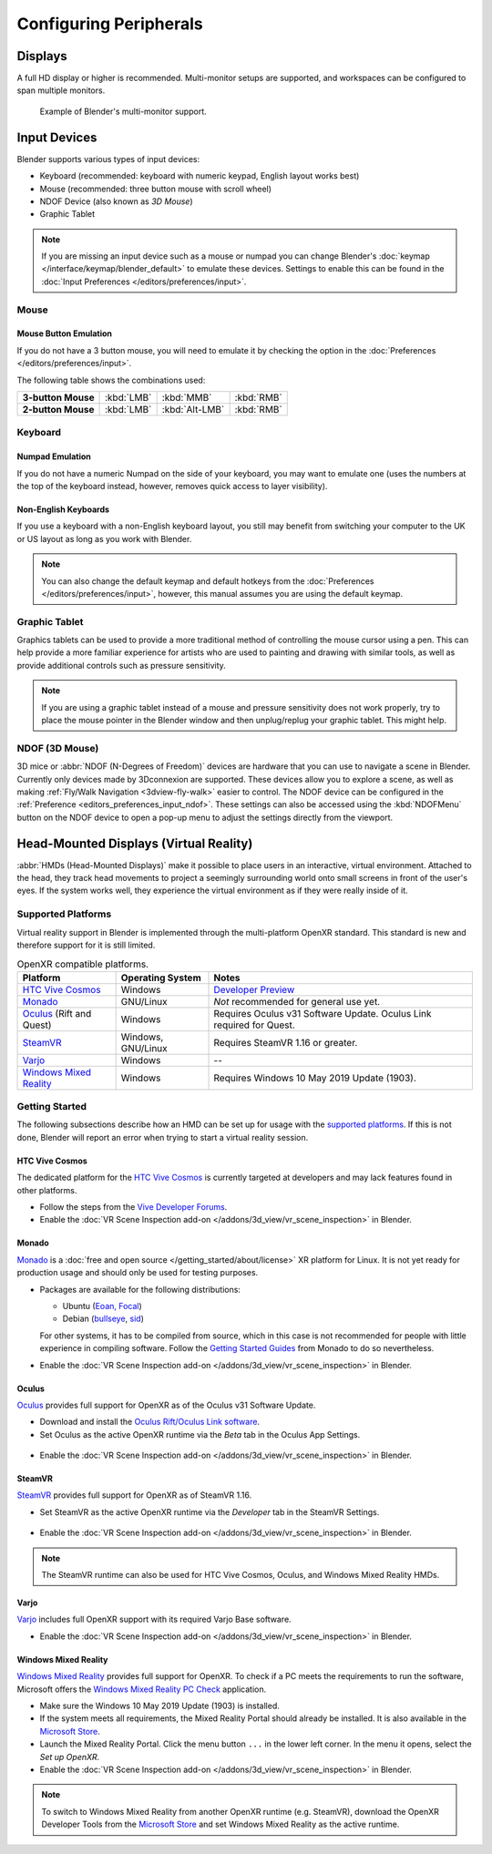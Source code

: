 
***********************
Configuring Peripherals
***********************

Displays
========

A full HD display or higher is recommended.
Multi-monitor setups are supported, and workspaces can be configured to span multiple monitors.

.. figure:: /images/getting-started_configuration_hardware_multi-monitor.jpg

   Example of Blender's multi-monitor support.


Input Devices
=============

Blender supports various types of input devices:

- Keyboard (recommended: keyboard with numeric keypad, English layout works best)
- Mouse (recommended: three button mouse with scroll wheel)
- NDOF Device (also known as *3D Mouse*)
- Graphic Tablet

.. note::

   If you are missing an input device such as a mouse or numpad you can change
   Blender's :doc:`keymap </interface/keymap/blender_default>` to emulate these devices.
   Settings to enable this can be found in the :doc:`Input Preferences </editors/preferences/input>`.


Mouse
-----

Mouse Button Emulation
^^^^^^^^^^^^^^^^^^^^^^

If you do not have a 3 button mouse,
you will need to emulate it by checking the option in the :doc:`Preferences </editors/preferences/input>`.

The following table shows the combinations used:

.. list-table::
   :stub-columns: 1

   * - 3-button Mouse
     - :kbd:`LMB`
     - :kbd:`MMB`
     - :kbd:`RMB`
   * - 2-button Mouse
     - :kbd:`LMB`
     - :kbd:`Alt-LMB`
     - :kbd:`RMB`


Keyboard
--------

Numpad Emulation
^^^^^^^^^^^^^^^^

If you do not have a numeric Numpad on the side of your keyboard,
you may want to emulate one (uses the numbers at the top of the keyboard instead,
however, removes quick access to layer visibility).

.. seealso::

   Read more about *Numpad Emulation* in the :doc:`Preferences </editors/preferences/input>`.


Non-English Keyboards
^^^^^^^^^^^^^^^^^^^^^

If you use a keyboard with a non-English keyboard layout, you still may benefit from switching
your computer to the UK or US layout as long as you work with Blender.

.. note::

   You can also change the default keymap and
   default hotkeys from the :doc:`Preferences </editors/preferences/input>`,
   however, this manual assumes you are using the default keymap.


.. _hardware-tablet:

Graphic Tablet
--------------

Graphics tablets can be used to provide a more traditional method of controlling the mouse cursor using a pen.
This can help provide a more familiar experience for artists
who are used to painting and drawing with similar tools,
as well as provide additional controls such as pressure sensitivity.

.. note::

   If you are using a graphic tablet instead of a mouse and pressure sensitivity does not work properly,
   try to place the mouse pointer in the Blender window and then unplug/replug your graphic tablet. This might help.


.. _hardware-ndof:

NDOF (3D Mouse)
---------------

3D mice or :abbr:`NDOF (N-Degrees of Freedom)` devices are hardware that you can use to navigate a scene in Blender.
Currently only devices made by 3Dconnexion are supported.
These devices allow you to explore a scene, as well as making :ref:`Fly/Walk Navigation <3dview-fly-walk>`
easier to control. The NDOF device can be configured in the :ref:`Preference <editors_preferences_input_ndof>`.
These settings can also be accessed using the :kbd:`NDOFMenu` button on the NDOF device
to open a pop-up menu to adjust the settings directly from the viewport.

.. seealso::

   See :doc:`Input Preference </editors/preferences/input>` for more information on configuring peripherals.


.. _hardware-head-mounted-displays:

Head-Mounted Displays (Virtual Reality)
=======================================

:abbr:`HMDs (Head-Mounted Displays)` make it possible to place users in an interactive, virtual environment.
Attached to the head, they track head movements to project a seemingly surrounding world onto small
screens in front of the user's eyes. If the system works well, they experience the virtual environment as
if they were really inside of it.


Supported Platforms
-------------------

Virtual reality support in Blender is implemented through the multi-platform OpenXR standard.
This standard is new and therefore support for it is still limited.

.. list-table:: OpenXR compatible platforms.
   :header-rows: 1

   * - Platform
     - Operating System
     - Notes
   * - `HTC Vive Cosmos`_
     - Windows
     - `Developer Preview <https://forum.vive.com/topic/9046-vive-openxr-support-for-vive-cosmos/>`__
   * - `Monado`_
     - GNU/Linux
     - *Not* recommended for general use yet.
   * - `Oculus`_ (Rift and Quest)
     - Windows
     - Requires Oculus v31 Software Update. Oculus Link required for Quest.
   * - `SteamVR`_
     - Windows, GNU/Linux
     - Requires SteamVR 1.16 or greater.
   * - `Varjo`_
     - Windows
     - --
   * - `Windows Mixed Reality`_
     - Windows
     - Requires Windows 10 May 2019 Update (1903).


Getting Started
---------------

The following subsections describe how an HMD can be set up for usage with the `supported platforms`_.
If this is not done, Blender will report an error when trying to start a virtual reality session.


HTC Vive Cosmos
^^^^^^^^^^^^^^^

The dedicated platform for
the `HTC Vive Cosmos <https://www.vive.com/eu/product/vive-cosmos/overview/>`__
is currently targeted at developers and may lack features found in other platforms.

- Follow the steps from
  the `Vive Developer Forums <https://forum.vive.com/topic/9046-vive-openxr-support-for-vive-cosmos/>`__.
- Enable the :doc:`VR Scene Inspection add-on </addons/3d_view/vr_scene_inspection>` in Blender.


Monado
^^^^^^

`Monado <https://monado.dev/>`__ is a :doc:`free and open source </getting_started/about/license>` XR
platform for Linux. It is not yet ready for production usage and should only be used for testing purposes.

- Packages are available for the following distributions:

  - Ubuntu (`Eoan, Focal <https://launchpad.net/~monado-xr/+archive/ubuntu/monado>`__)
  - Debian (`bullseye <https://packages.debian.org/bullseye/libopenxr1-monado>`__,
    `sid <https://packages.debian.org/sid/libopenxr1-monado>`__)

  For other systems, it has to be compiled from source, which in this case is not
  recommended for people with little experience in compiling software.
  Follow the `Getting Started Guides <https://gitlab.freedesktop.org/monado/monado/-/blob/master/README.md>`__
  from Monado to do so nevertheless.
- Enable the :doc:`VR Scene Inspection add-on </addons/3d_view/vr_scene_inspection>` in Blender.


Oculus
^^^^^^

`Oculus <https://www.oculus.com/>`__ provides full support for OpenXR as of the Oculus v31 Software Update.

- Download and install the `Oculus Rift/Oculus Link software <https://www.oculus.com/setup/>`__.
- Set Oculus as the active OpenXR runtime via the *Beta* tab in the Oculus App Settings.

.. figure:: /images/getting-started_configuration_hardware_xr_runtime_oculus.jpg
   :scale: 50 %

- Enable the :doc:`VR Scene Inspection add-on </addons/3d_view/vr_scene_inspection>` in Blender.


SteamVR
^^^^^^^

`SteamVR <https://www.steamvr.com/>`__ provides full support for OpenXR as of SteamVR 1.16.

- Set SteamVR as the active OpenXR runtime via the *Developer* tab in the SteamVR Settings.

.. figure:: /images/getting-started_configuration_hardware_xr_runtime_steamvr.jpg
   :scale: 50 %

- Enable the :doc:`VR Scene Inspection add-on </addons/3d_view/vr_scene_inspection>` in Blender.

.. note::

   The SteamVR runtime can also be used for HTC Vive Cosmos, Oculus, and Windows Mixed Reality HMDs.


Varjo
^^^^^

`Varjo <https://varjo.com/>`__ includes full OpenXR support with its required Varjo Base software.

- Enable the :doc:`VR Scene Inspection add-on </addons/3d_view/vr_scene_inspection>` in Blender.


Windows Mixed Reality
^^^^^^^^^^^^^^^^^^^^^

`Windows Mixed Reality <https://www.microsoft.com/windows/windows-mixed-reality>`__ provides full
support for OpenXR. To check if a PC meets the requirements to run the software, Microsoft offers the
`Windows Mixed Reality PC Check <https://www.microsoft.com/en-us/p/windows-mixed-reality-pc-check/9nzvl19n7cnc>`__
application.

- Make sure the Windows 10 May 2019 Update (1903) is installed.
- If the system meets all requirements, the Mixed Reality Portal should already be installed.
  It is also available in
  the `Microsoft Store <https://www.microsoft.com/en-us/p/mixed-reality-portal/9ng1h8b3zc7m>`__.
- Launch the Mixed Reality Portal. Click the menu button ``...`` in the lower left corner.
  In the menu it opens, select the *Set up OpenXR*.
- Enable the :doc:`VR Scene Inspection add-on </addons/3d_view/vr_scene_inspection>` in Blender.

.. note::

   To switch to Windows Mixed Reality from another OpenXR runtime
   (e.g. SteamVR), download the OpenXR Developer Tools from the `Microsoft Store
   <https://www.microsoft.com/en-us/p/openxr-developer-tools-for-windows-mixed-reality/9n5cvvl23qbt>`__
   and set Windows Mixed Reality as the active runtime.

.. figure:: /images/getting-started_configuration_hardware_xr_runtime_wmr.jpg
   :scale: 50 %
